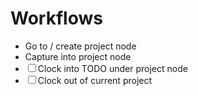 * Workflows

- Go to / create project node
- Capture into project node
- [ ] Clock into TODO under project node
- [ ] Clock out of current project
